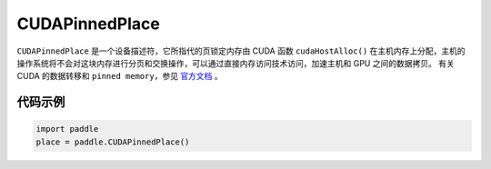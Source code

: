 .. _cn_api_fluid_CUDAPinnedPlace:

CUDAPinnedPlace
-------------------------------

.. py:class:: paddle.CUDAPinnedPlace




``CUDAPinnedPlace`` 是一个设备描述符，它所指代的页锁定内存由 CUDA 函数 ``cudaHostAlloc()`` 在主机内存上分配，主机的操作系统将不会对这块内存进行分页和交换操作，可以通过直接内存访问技术访问，加速主机和 GPU 之间的数据拷贝。
有关 CUDA 的数据转移和 ``pinned memory``，参见 `官方文档 <https://docs。nvidia.com/cuda/cuda-c-best-practices-guide/index.html#pinned-memory>`_ 。

代码示例
::::::::::::

.. code-block:: python

      import paddle
      place = paddle.CUDAPinnedPlace()

